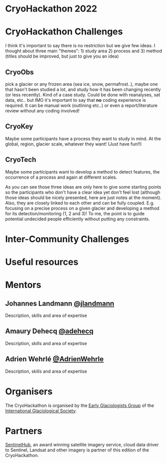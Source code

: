[[https://igsegg.org/assets/images/logo-420x549.png]]
[[https://www.sentinel-hub.com/img/sentinel_hub_by_sinergise_logo_black.png]]

* CryoHackathon 2022

* Table of Contents                               :toc_2:noexport:
- [[#cryohackathon-challenges][CryoHackathon Challenges]]
- [[#inter-community-challenges][Inter-community Challenges]]
- [[#useful-resources][Useful resources]]
- [[#mentors][Mentors]]
- [[#organisers][Organisers]]
- [[#partners][Partners]]

* CryoHackathon Challenges

I think it's important to say there is no restriction but we give few ideas. I
thought about three main "themes": 1) study area 2) process and 3) method
(titles should be improved, but just to give you an idea)

** CryoObs 

pick a glacier or any frozen area (sea ice, snow, permafrost..), maybe one that
hasn't been studied a lot, and study how it has been changing recently (or less
recently). Kind of a case study. Could be done with reanalyses, sat data,
etc.. but IMO it's important to say that *no* coding experience is required. It
can be manual work (outlining etc..) or even a report/literature review without
any coding involved!

** CryoKey

Maybe some participants have a process they want to study in mind. At the
global, region, glacier scale, whatever they want! (Just have fun!!)

** CryoTech

Maybe some participants want to develop a method to detect features, the
occurrence of a process and again at different scales.

As you can see those three ideas are only here to give some starting points so
the participants who don't have a clear idea yet don't feel lost (although those
ideas should be nicely presented, here are just notes at the moment). Also, they
are closely linked to each other and can be fully coupled. E.g. focusing on a
precise process on a given glacier and developing a method for its
detection/monitoring (1, 2 and 3)! To me, the point is to guide potential
undecided people efficiently without putting any constraints.

* Inter-Community Challenges

* Useful resources

* Mentors

** Johannes Landmann [[https://github.com/jlandmann][@jlandmann]]
Description, skills and area of expertise

** Amaury Dehecq [[https://github.com/adehecq][@adehecq]]
Description, skills and area of expertise

** Adrien Wehrlé [[https://github.com/AdrienWehrle][@AdrienWehrle]]
Description, skills and area of expertise

* Organisers

The CryoHackathon is organised by the [[https://igsegg.org/][Early Glaciologists Group]] of the
[[https://www.igsoc.org/][International Glaciological Society]].

* Partners

[[https://www.sentinel-hub.com/][SentinelHub]], an award winning satellite imagery service, cloud data driver to
Sentinel, Landsat and other imagery is partner of this edition of the
CryoHackathon.


